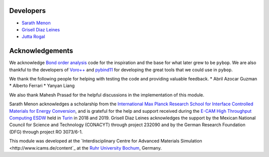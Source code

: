 Developers
----------

* `Sarath Menon <http://www.icams.de/content/people/icams-staff-members/?detail=1583>`_  
* `Grisell Diaz Leines <http://www.icams.de/content/people/icams-staff-members/?detail=1124>`_  
* `Jutta Rogal <http://www.icams.de/content/people/icams-staff-members/?detail=129>`_  

Acknowledgements
----------------

We acknowledge `Bond order analysis <https://homepage.univie.ac.at/wolfgang.lechner/>`_ code for the inspiration and the base for what later grew to be ``pybop``. We are also thankful to the developers of `Voro++ <math.lbl.gov/voro++/>`_ and `pybind11 <https://pybind11.readthedocs.io/en/stable/>`_ for developing the great tools that we could use in ``pybop``.

We thank the following people for helping with testing the code and providing valuable feedback.
* Abril Azocar Guzman
* Alberto Ferrari
* Yanyan Liang

We also thank Mahesh Prasad for the helpful discussions in the implementation of this module.

Sarath Menon acknowledges a scholarship from the `International Max Planck Research School for Interface Controlled Materials for Energy Conversion <https://www.mpie.de/2747306/doctoral_programme>`_, and is grateful for the help and support received during the `E-CAM High Throughput Computing ESDW <https://www.e-cam2020.eu/event/4424/?instance_id=71>`_ held in `Turin <https://www.polito.it/?lang=en>`_ in 2018 and 2019. Grisell Diaz Leines acknowledges the support by the Mexican National Council for Science and Technology (CONACYT) through project 232090 and by the German Research Foundation
(DFG) through project RO 3073/6-1.

This module was developed at the `Interdisciplinary Centre for Advanced Materials Simulation <http://www.icams.de/content`_ at the `Ruhr University Bochum <https://www.ruhr-uni-bochum.de/en>`_, Germany.